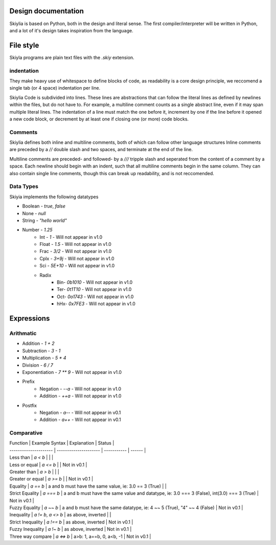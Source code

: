 Design documentation
====================

Skiylia is based on Python, both in the design and literal sense.
The first compiler/interpreter will be written in Python, and a lot of it's design takes inspiration from the language.

File style
==========

Skiyla programs are plain text files with the `.skiy` extension.

indentation
~~~~~~~~~~~

They make heavy use of whitespace to define blocks of code, as readability is a core design principle,
we reccomend a single tab (or 4 space) indentation per line.

Skiylia Code is subdivided into lines. These lines are abstractions that can follow the literal lines as defined by
newlines within the files, but do not have to. For example, a multiline comment counts as a single abstract line, even
if it may span multiple literal lines.
The indentation of a line must match the one before it, increment by one if the line before it opened a new code block,
or decrement by at least one if closing one (or more) code blocks.

Comments
~~~~~~~~

Skiylia defines both inline and multiline comments, both of which can follow other language structures
Inline comments are preceded by a `//` double slash and two spaces, and terminate at the end of the line.

.. code-block:: none
    //  This is an inline comment

Multiline comments are preceded- and followed- by a `///` tripple slash and seperated from the content of a comment by a space.
Each newline should begin with an indent, such that all multiline comments begin in the same column. They can also contain single
line comments, though this can break up readability, and is not reccomended.

.. code-block:: none
    /// This is a multi-
        line comment ///

    /// This is also
        a completely // valid
        multiline comment ///

Data Types
~~~~~~~~~~

Skiyia implements the following datatypes

* Boolean   - `true`, `false`
* None      - `null`
* String    - `"hello world"`
* Number    - `1.25`
    * Int   - `1`       - Will not appear in v1.0
    * Float - `1.5`     - Will not appear in v1.0
    * Frac  - `3/2`     - Will not appear in v1.0
    * Cplx  - `3+9j`    - Will not appear in v1.0
    * Sci   - `5E+10`   - Will not appear in v1.0
    * Radix
        * Bin- `0b1010`  - Will not appear in v1.0
        * Ter- `0t1T10`  - Will not appear in v1.0
        * Oct- `0o1743`  - Will not appear in v1.0
        * hHx- `0x7FE3`  - Will not appear in v1.0

Expressions
===========

Arithmatic
~~~~~~~~~~

* Addition          - `1 + 2`
* Subtraction       - `3 - 1`
* Multiplication    - `5 * 4`
* Division          - `6 / 7`
* Exponentiation    - `7 ** 9`  - Will not appear in v1.0

* Prefix
    * Negation      - `--a`     - Will not appear in v1.0
    * Addition      - `++a`     - Will not appear in v1.0
* Postfix
    * Negation      - `a--`     - Will not appear in v0.1
    * Addition      - `a++`     - Will not appear in v0.1

Comparative
~~~~~~~~~~~

| Function              | Example Syntax        | Explanation | Status |
| --------------------- | --------------------- | ----------- | ------ |
| Less than             | `a < b`               |             |             |
| Less or equal         | `a <= b`              |             | Not in v0.1 |
| Greater than          | `a > b`               |             |             |
| Greater or equal      | `a >= b`              |             | Not in v0.1 |
| Equality              | `a == b`              | a and b must have the same value, ie: 3.0 == 3 (True) | |
| Strict Equality       | `a === b`             | a and b must have the same value and datatype, ie: 3.0 === 3 (False), int(3.0) === 3 (True) | Not in v0.1 |
| Fuzzy Equality        | `a ~~ b`              | a and b must have the same datatype, ie: 4 ~~ 5 (True), "4" ~~ 4 (False) | Not in v0.1 |
| Inequality            | `a != b`, `a <> b`    | as above, inverted | |
| Strict Inequality     | `a !== b`             | as above, inverted | Not in v0.1 |
| Fuzzy Inequality      | `a !~ b`              | as above, inverted | Not in v0.1 |
| Three way compare     | `a <=> b`             | a>b: 1, a==b, 0, a<b, -1 | Not in v0.1 |
